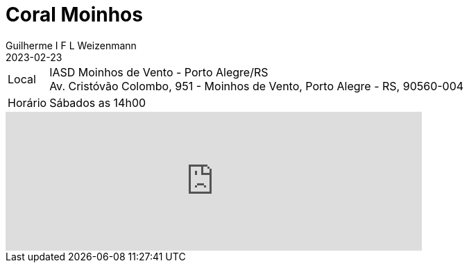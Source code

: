 = Coral Moinhos
Guilherme I F L Weizenmann
2023-02-23
:jbake-type: repertoire
:repertorio: coral-moinhos
:icon: users

[horizontal]
Local:: IASD Moinhos de Vento - Porto Alegre/RS +
Av. Cristóvão Colombo, 951 - Moinhos de Vento, Porto Alegre - RS, 90560-004
Horário:: Sábados as 14h00

++++
<iframe src="https://www.google.com/maps/embed?pb=!1m14!1m8!1m3!1d13817.937275555163!2d-51.2092284!3d-30.0229603!3m2!1i1024!2i768!4f13.1!3m3!1m2!1s0x9519796fce34ec7f%3A0x9e8013d33b116552!2sComunidade%20Moinhos!5e0!3m2!1sen!2sbr!4v1708743175809!5m2!1sen!2sbr" width="600" height="200" style="border:0;" allowfullscreen="" loading="lazy" referrerpolicy="no-referrer-when-downgrade"></iframe>
++++